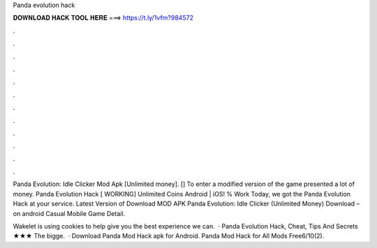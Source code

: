 Panda evolution hack



𝐃𝐎𝐖𝐍𝐋𝐎𝐀𝐃 𝐇𝐀𝐂𝐊 𝐓𝐎𝐎𝐋 𝐇𝐄𝐑𝐄 ===> https://t.ly/1vfm?984572



.



.



.



.



.



.



.



.



.



.



.



.

Panda Evolution: Idle Clicker Mod Apk [Unlimited money]. [] To enter a modified version of the game presented a lot of money. Panda Evolution Hack [ WORKING] Unlimited Coins Android | iOS! % Work Today, we got the Panda Evolution Hack at your service. Latest Version of Download MOD APK Panda Evolution: Idle Clicker (Unlimited Money) Download – on android Casual Mobile Game Detail.

Wakelet is using cookies to help give you the best experience we can.  · Panda Evolution Hack, Cheat, Tips And Secrets ★★★  The bigge.  · Download Panda Mod Hack apk for Android. Panda Mod Hack for All Mods Free6/10(2).
